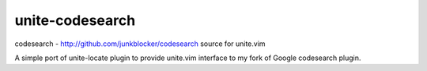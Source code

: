 ================
unite-codesearch
================

codesearch - http://github.com/junkblocker/codesearch source for unite.vim

A simple port of unite-locate plugin to provide unite.vim interface to my fork
of Google codesearch plugin.
